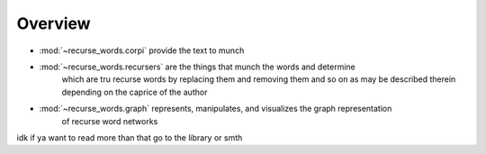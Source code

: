 Overview
=========

* :mod:`~recurse_words.corpi` provide the text to munch
* :mod:`~recurse_words.recursers` are the things that munch the words and determine
    which are tru recurse words by replacing them and removing them and so on
    as may be described therein depending on the caprice of the author
* :mod:`~recurse_words.graph` represents, manipulates, and visualizes the graph representation
    of recurse word networks

idk if ya want to read more than that go to the library or smth